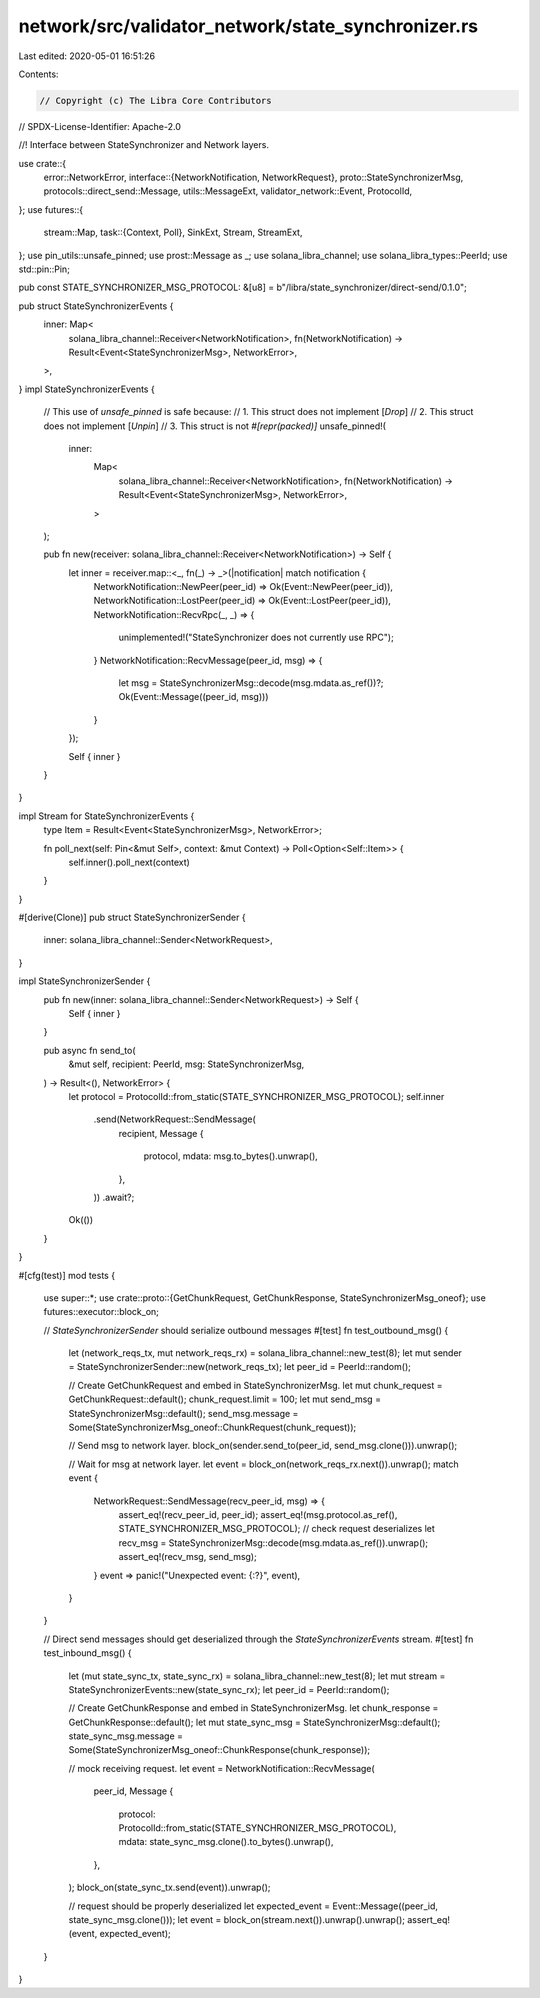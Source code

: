 network/src/validator_network/state_synchronizer.rs
===================================================

Last edited: 2020-05-01 16:51:26

Contents:

.. code-block:: rs

    // Copyright (c) The Libra Core Contributors
// SPDX-License-Identifier: Apache-2.0

//! Interface between StateSynchronizer and Network layers.

use crate::{
    error::NetworkError,
    interface::{NetworkNotification, NetworkRequest},
    proto::StateSynchronizerMsg,
    protocols::direct_send::Message,
    utils::MessageExt,
    validator_network::Event,
    ProtocolId,
};
use futures::{
    stream::Map,
    task::{Context, Poll},
    SinkExt, Stream, StreamExt,
};
use pin_utils::unsafe_pinned;
use prost::Message as _;
use solana_libra_channel;
use solana_libra_types::PeerId;
use std::pin::Pin;

pub const STATE_SYNCHRONIZER_MSG_PROTOCOL: &[u8] = b"/libra/state_synchronizer/direct-send/0.1.0";

pub struct StateSynchronizerEvents {
    inner: Map<
        solana_libra_channel::Receiver<NetworkNotification>,
        fn(NetworkNotification) -> Result<Event<StateSynchronizerMsg>, NetworkError>,
    >,
}
impl StateSynchronizerEvents {
    // This use of `unsafe_pinned` is safe because:
    //   1. This struct does not implement [`Drop`]
    //   2. This struct does not implement [`Unpin`]
    //   3. This struct is not `#[repr(packed)]`
    unsafe_pinned!(
        inner:
            Map<
                solana_libra_channel::Receiver<NetworkNotification>,
                fn(NetworkNotification) -> Result<Event<StateSynchronizerMsg>, NetworkError>,
            >
    );

    pub fn new(receiver: solana_libra_channel::Receiver<NetworkNotification>) -> Self {
        let inner = receiver.map::<_, fn(_) -> _>(|notification| match notification {
            NetworkNotification::NewPeer(peer_id) => Ok(Event::NewPeer(peer_id)),
            NetworkNotification::LostPeer(peer_id) => Ok(Event::LostPeer(peer_id)),
            NetworkNotification::RecvRpc(_, _) => {
                unimplemented!("StateSynchronizer does not currently use RPC");
            }
            NetworkNotification::RecvMessage(peer_id, msg) => {
                let msg = StateSynchronizerMsg::decode(msg.mdata.as_ref())?;
                Ok(Event::Message((peer_id, msg)))
            }
        });

        Self { inner }
    }
}

impl Stream for StateSynchronizerEvents {
    type Item = Result<Event<StateSynchronizerMsg>, NetworkError>;

    fn poll_next(self: Pin<&mut Self>, context: &mut Context) -> Poll<Option<Self::Item>> {
        self.inner().poll_next(context)
    }
}

#[derive(Clone)]
pub struct StateSynchronizerSender {
    inner: solana_libra_channel::Sender<NetworkRequest>,
}

impl StateSynchronizerSender {
    pub fn new(inner: solana_libra_channel::Sender<NetworkRequest>) -> Self {
        Self { inner }
    }

    pub async fn send_to(
        &mut self,
        recipient: PeerId,
        msg: StateSynchronizerMsg,
    ) -> Result<(), NetworkError> {
        let protocol = ProtocolId::from_static(STATE_SYNCHRONIZER_MSG_PROTOCOL);
        self.inner
            .send(NetworkRequest::SendMessage(
                recipient,
                Message {
                    protocol,
                    mdata: msg.to_bytes().unwrap(),
                },
            ))
            .await?;
        Ok(())
    }
}

#[cfg(test)]
mod tests {

    use super::*;
    use crate::proto::{GetChunkRequest, GetChunkResponse, StateSynchronizerMsg_oneof};
    use futures::executor::block_on;

    // `StateSynchronizerSender` should serialize outbound messages
    #[test]
    fn test_outbound_msg() {
        let (network_reqs_tx, mut network_reqs_rx) = solana_libra_channel::new_test(8);
        let mut sender = StateSynchronizerSender::new(network_reqs_tx);
        let peer_id = PeerId::random();

        // Create GetChunkRequest and embed in StateSynchronizerMsg.
        let mut chunk_request = GetChunkRequest::default();
        chunk_request.limit = 100;
        let mut send_msg = StateSynchronizerMsg::default();
        send_msg.message = Some(StateSynchronizerMsg_oneof::ChunkRequest(chunk_request));

        // Send msg to network layer.
        block_on(sender.send_to(peer_id, send_msg.clone())).unwrap();

        // Wait for msg at network layer.
        let event = block_on(network_reqs_rx.next()).unwrap();
        match event {
            NetworkRequest::SendMessage(recv_peer_id, msg) => {
                assert_eq!(recv_peer_id, peer_id);
                assert_eq!(msg.protocol.as_ref(), STATE_SYNCHRONIZER_MSG_PROTOCOL);
                // check request deserializes
                let recv_msg = StateSynchronizerMsg::decode(msg.mdata.as_ref()).unwrap();
                assert_eq!(recv_msg, send_msg);
            }
            event => panic!("Unexpected event: {:?}", event),
        }
    }

    // Direct send messages should get deserialized through the `StateSynchronizerEvents` stream.
    #[test]
    fn test_inbound_msg() {
        let (mut state_sync_tx, state_sync_rx) = solana_libra_channel::new_test(8);
        let mut stream = StateSynchronizerEvents::new(state_sync_rx);
        let peer_id = PeerId::random();

        // Create GetChunkResponse and embed in StateSynchronizerMsg.
        let chunk_response = GetChunkResponse::default();
        let mut state_sync_msg = StateSynchronizerMsg::default();
        state_sync_msg.message = Some(StateSynchronizerMsg_oneof::ChunkResponse(chunk_response));

        // mock receiving request.
        let event = NetworkNotification::RecvMessage(
            peer_id,
            Message {
                protocol: ProtocolId::from_static(STATE_SYNCHRONIZER_MSG_PROTOCOL),
                mdata: state_sync_msg.clone().to_bytes().unwrap(),
            },
        );
        block_on(state_sync_tx.send(event)).unwrap();

        // request should be properly deserialized
        let expected_event = Event::Message((peer_id, state_sync_msg.clone()));
        let event = block_on(stream.next()).unwrap().unwrap();
        assert_eq!(event, expected_event);
    }
}



